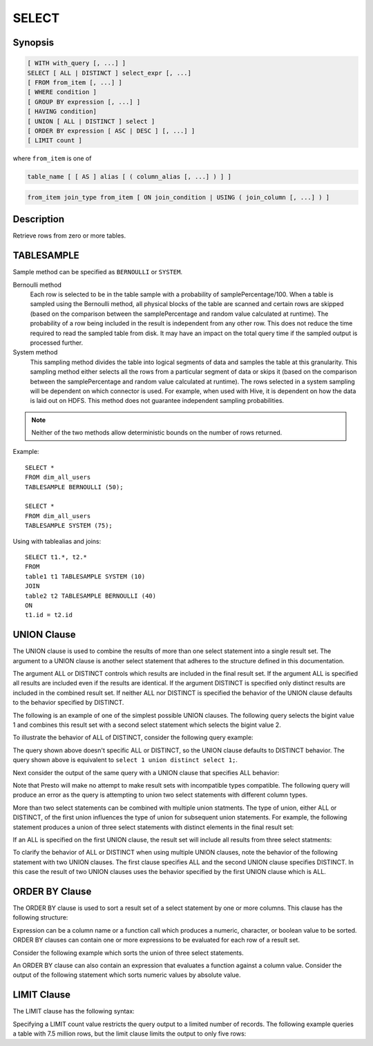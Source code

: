 ======
SELECT
======

Synopsis
--------

.. code-block:: none

    [ WITH with_query [, ...] ]
    SELECT [ ALL | DISTINCT ] select_expr [, ...]
    [ FROM from_item [, ...] ]
    [ WHERE condition ]
    [ GROUP BY expression [, ...] ]
    [ HAVING condition]
    [ UNION [ ALL | DISTINCT ] select ]
    [ ORDER BY expression [ ASC | DESC ] [, ...] ]
    [ LIMIT count ]

where ``from_item`` is one of

.. code-block:: none

    table_name [ [ AS ] alias [ ( column_alias [, ...] ) ] ]

.. code-block:: none

    from_item join_type from_item [ ON join_condition | USING ( join_column [, ...] ) ]

Description
-----------

Retrieve rows from zero or more tables.

TABLESAMPLE
-----------

Sample method can be specified as ``BERNOULLI`` or ``SYSTEM``.

Bernoulli method
	Each row is selected to be in the table sample with a probability of samplePercentage/100. When a table is sampled using the Bernoulli method, all physical blocks of the table are scanned and certain rows are skipped (based on the comparison between the samplePercentage and random value calculated at runtime). The probability of a row being included in the result is independent from any other row. This does not reduce the time required to read the sampled table from disk. It may have an impact on the total query time if the sampled output is processed further.

System method
	This sampling method divides the table into logical segments of data and samples the table at this granularity. This sampling method either selects all the rows from a particular segment of data or skips it (based on the comparison between the samplePercentage and random value calculated at runtime). The rows selected in a system sampling will be dependent on which connector is used. For example, when used with Hive, it is dependent on how the data is laid out on HDFS. This method does not guarantee independent sampling probabilities.

.. note:: Neither of the two methods allow deterministic bounds on the number of rows returned.

Example::

	SELECT *
	FROM dim_all_users
	TABLESAMPLE BERNOULLI (50);

	SELECT *
	FROM dim_all_users
	TABLESAMPLE SYSTEM (75);

Using with tablealias and joins::

	SELECT t1.*, t2.*
	FROM
	table1 t1 TABLESAMPLE SYSTEM (10)
	JOIN
	table2 t2 TABLESAMPLE BERNOULLI (40)
	ON
	t1.id = t2.id

UNION Clause
------------

The UNION clause is used to combine the results of more than one
select statement into a single result set.  The argument to a UNION
clause is another select statement that adheres to the structure
defined in this documentation.

.. code-block:: sql
  select_statement UNION [ALL | DISTINCT] select_statement

The argument ALL or DISTINCT controls which results are included in
the final result set. If the argument ALL is specified all results are
included even if the results are identical.  If the argument DISTINCT
is specified only distinct results are included in the combined result
set. If neither ALL nor DISTINCT is specified the behavior of the
UNION clause defaults to the behavior specified by DISTINCT.

The following is an example of one of the simplest possible UNION
clauses. The following query selects the bigint value 1 and combines
this result set with a second select statement which selects the
bigint value 2.

.. code-block:: sql
    presto:default> select 1 union select 2;
     _col0 
    -------
         2 
         1 
    (2 rows)

To illustrate the behavior of ALL of DISTINCT, consider the following
query example:

.. code-block:: sql
    presto:default> select 1 union select 1;
     _col0 
    -------
         1 
    (1 row)

The query shown above doesn't specific ALL or DISTINCT, so the UNION
clause defaults to DISTINCT behavior. The query shown above is
equivalent to ``select 1 union distinct select 1;``.

Next consider the output of the same query with a UNION clause that
specifies ALL behavior:

.. code-block:: sql
    presto:default> select 1 union all select 1;
     _col0 
    -------
         1 
         1 
    (2 rows)

Note that Presto will make no attempt to make result sets with
incompatible types compatible.  The following query will produce an
error as the query is attempting to union two select statements with
different column types.

.. code-block:: sql
    presto:default> select CAST(1 as varchar) union select 2;
    
    Query 20140209_174939_00046_qhay4 failed: Union query terms have
    mismatched columns

More than two select statements can be combined with multiple union
statments. The type of union, either ALL or DISTINCT, of the first
union influences the type of union for subsequent union
statements. For example, the following statement produces a union of
three select statements with distinct elements in the final result
set:

.. code-block:: sql
    presto:default> select 1 union \
                    select 1 union \
                    select 1;
     _col0 
    -------
         1 
    (1 row)

If an ALL is specified on the first UNION clause, the result set will
include all results from three select statments:

.. code-block:: sql
    presto:default> select 1 union all \
                    select 1 union \
                    select 1;
     _col0 
    -------
         1 
         1 
         1 
    (3 rows)

To clarify the behavior of ALL or DISTINCT when using multiple UNION
clauses, note the behavior of the following statement with two UNION
clauses. The first clause specifies ALL and the second UNION clause
specifies DISTINCT. In this case the result of two UNION clauses uses
the behavior specified by the first UNION clause which is ALL.

.. code-block:: sql
    presto:default> select 1 union all \
                    select 1 union distinct \
                    select 1;
     _col0 
    -------
         1 
         1 
         1 
    (3 rows)

ORDER BY Clause
---------------

The ORDER BY clause is used to sort a result set of a select statement
by one or more columns. This clause has the following structure:

.. code-block:: sql
    ORDER BY expression [ ASC | DESC ] [, ...]

Expression can be a column name or a function call which produces a
numeric, character, or boolean value to be sorted.  ORDER BY clauses
can contain one or more expressions to be evaluated for each row of a
result set.

Consider the following example which sorts the union of three select
statements.

.. code-block:: sql
    presto:default> select 2 as value union \
                    select 1 as value union \
                    select 4 as value \
                          order by value asc;
     value 
    -------
         1 
         2 
         4 
    (3 rows)

An ORDER BY clause can also contain an expression that evaluates a
function against a column value.  Consider the output of the following
statement which sorts numeric values by absolute value.

.. code-block:: sql
    presto:default> select -12 as value union \
                    select 2 as value union \
                    select -1 as value \
                        order by abs(value) asc;
     value 
    -------
        -1 
         2 
       -12 
    (3 rows)

LIMIT Clause
------------

The LIMIT clause has the following syntax:

.. code-block:: sql
   LIMIT count

Specifying a LIMIT count value restricts the query output to a limited
number of records. The following example queries a table with 7.5
million rows, but the limit clause limits the output to only five
rows:

.. code-block:: sql
    presto:default> select o_orderdate from orders limit 5;
     o_orderdate 
    -------------
     1996-04-14  
     1992-01-15  
     1995-02-01  
     1995-11-12  
     1992-04-26  
    (5 rows)